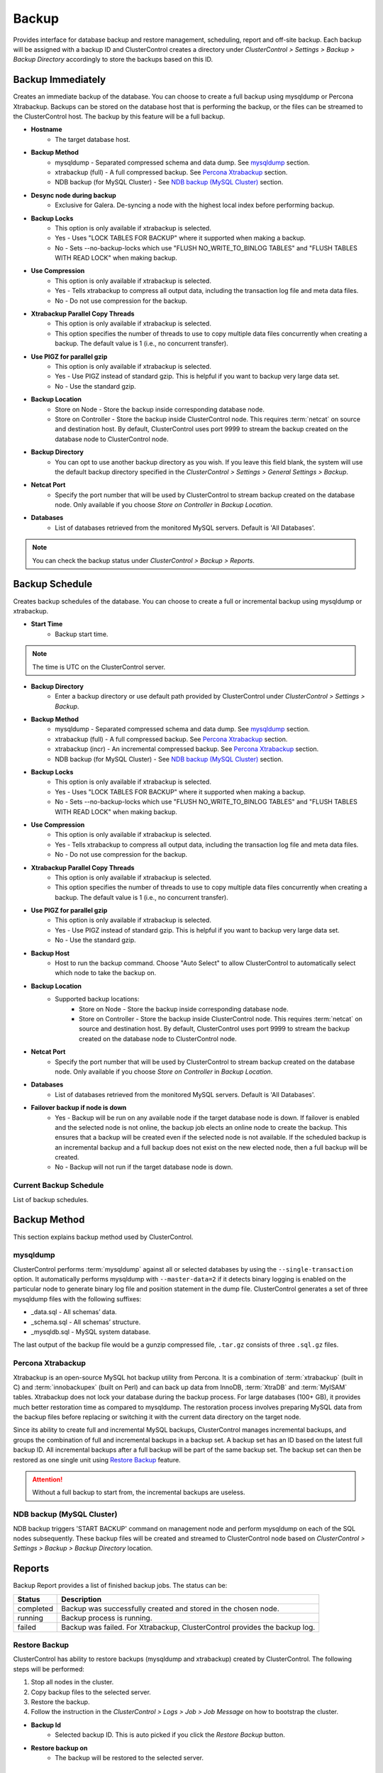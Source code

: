 Backup
-------

Provides interface for database backup and restore management, scheduling, report and off-site backup. Each backup will be assigned with a backup ID and ClusterControl creates a directory under *ClusterControl > Settings > Backup > Backup Directory* accordingly to store the backups based on this ID.

Backup Immediately
``````````````````

Creates an immediate backup of the database. You can choose to create a full backup using mysqldump or Percona Xtrabackup. Backups can be stored on the database host that is performing the backup, or the files can be streamed to the ClusterControl host. The backup by this feature will be a full backup. 

* **Hostname**
	- The target database host.

* **Backup Method**
	- mysqldump - Separated compressed schema and data dump. See `mysqldump`_ section.
	- xtrabackup (full) - A full compressed backup. See `Percona Xtrabackup`_ section.
	- NDB backup (for MySQL Cluster) - See `NDB backup (MySQL Cluster)`_ section.

* **Desync node during backup**
	- Exclusive for Galera. De-syncing a node with the highest local index before performing backup.
	
* **Backup Locks**
	- This option is only available if xtrabackup is selected. 
	- Yes - Uses "LOCK TABLES FOR BACKUP" where it supported when making a backup.
	- No - Sets --no-backup-locks which use "FLUSH NO_WRITE_TO_BINLOG TABLES" and "FLUSH TABLES WITH READ LOCK" when making backup.

* **Use Compression**
	- This option is only available if xtrabackup is selected.
	- Yes - Tells xtrabackup to compress all output data, including the transaction log file and meta data files.
	- No - Do not use compression for the backup.

* **Xtrabackup Parallel Copy Threads**
	- This option is only available if xtrabackup is selected.
	- This option specifies the number of threads to use to copy multiple data files concurrently when creating a backup. The default value is 1 (i.e., no concurrent transfer).

* **Use PIGZ for parallel gzip**
	- This option is only available if xtrabackup is selected.
	- Yes - Use PIGZ instead of standard gzip. This is helpful if you want to backup very large data set.
	- No - Use the standard gzip.	
	
* **Backup Location**
	- Store on Node - Store the backup inside corresponding database node.
	- Store on Controller - Store the backup inside ClusterControl node. This requires :term:`netcat` on source and destination host. By default, ClusterControl uses port 9999 to stream the backup created on the database node to ClusterControl node.

* **Backup Directory**
	- You can opt to use another backup directory as you wish. If you leave this field blank, the system will use the default backup directory specified in the *ClusterControl > Settings > General Settings > Backup*.
	
* **Netcat Port**
	- Specify the port number that will be used by ClusterControl to stream backup created on the database node. Only available if you choose *Store on Controller* in *Backup Location*.
	
* **Databases**
	- List of databases retrieved from the monitored MySQL servers. Default is 'All Databases'.
  
.. Note:: You can check the backup status under *ClusterControl > Backup > Reports*.

Backup Schedule
```````````````

Creates backup schedules of the database. You can choose to create a full or incremental backup using mysqldump or xtrabackup. 

* **Start Time**
	- Backup start time.

.. note:: The time is UTC on the ClusterControl server.

* **Backup Directory**
	- Enter a backup directory or use default path provided by ClusterControl under *ClusterControl > Settings > Backup*.

* **Backup Method**
	- mysqldump - Separated compressed schema and data dump. See `mysqldump`_ section.
	- xtrabackup (full) - A full compressed backup. See `Percona Xtrabackup`_ section.
	- xtrabackup (incr) - An incremental compressed backup. See `Percona Xtrabackup`_ section.
	- NDB backup (for MySQL Cluster) - See `NDB backup (MySQL Cluster)`_ section.

* **Backup Locks**
	- This option is only available if xtrabackup is selected. 
	- Yes - Uses "LOCK TABLES FOR BACKUP" where it supported when making a backup.
	- No - Sets --no-backup-locks which use "FLUSH NO_WRITE_TO_BINLOG TABLES" and "FLUSH TABLES WITH READ LOCK" when making backup.

* **Use Compression**
	- This option is only available if xtrabackup is selected.
	- Yes - Tells xtrabackup to compress all output data, including the transaction log file and meta data files.
	- No - Do not use compression for the backup.

* **Xtrabackup Parallel Copy Threads**
	- This option is only available if xtrabackup is selected.
	- This option specifies the number of threads to use to copy multiple data files concurrently when creating a backup. The default value is 1 (i.e., no concurrent transfer).

* **Use PIGZ for parallel gzip**
	- This option is only available if xtrabackup is selected.
	- Yes - Use PIGZ instead of standard gzip. This is helpful if you want to backup very large data set.
	- No - Use the standard gzip.
	
* **Backup Host**
	- Host to run the backup command. Choose "Auto Select" to allow ClusterControl to automatically select which node to take the backup on.

* **Backup Location**
	- Supported backup locations:
		- Store on Node - Store the backup inside corresponding database node.
		- Store on Controller - Store the backup inside ClusterControl node. This requires :term:`netcat` on source and destination host. By default, ClusterControl uses port 9999 to stream the backup created on the database node to ClusterControl node.

* **Netcat Port**
	- Specify the port number that will be used by ClusterControl to stream backup created on the database node. Only available if you choose *Store on Controller* in *Backup Location*.

* **Databases**
	- List of databases retrieved from the monitored MySQL servers. Default is 'All Databases'.
  
* **Failover backup if node is down**
	- Yes - Backup will be run on any available node if the target database node is down. If failover is enabled and the selected node is not online, the backup job elects an online node to create the backup. This ensures that a backup will be created even if the selected node is not available. If the scheduled backup is an incremental backup and a full backup does not exist on the new elected node, then a full backup will be created.
	- No - Backup will not run if the target database node is down.
  
Current Backup Schedule
.......................

List of backup schedules. 

Backup Method
`````````````

This section explains backup method used by ClusterControl.

mysqldump
.........

ClusterControl performs :term:`mysqldump` against all or selected databases by using the ``--single-transaction`` option. It automatically performs mysqldump with ``--master-data=2`` if it detects binary logging is enabled on the particular node to generate binary log file and position statement in the dump file. ClusterControl generates a set of three mysqldump files with the following suffixes:

* _data.sql - All schemas’ data.
* _schema.sql - All schemas’ structure.
* _mysqldb.sql - MySQL system database.

The last output of the backup file would be a gunzip compressed file, ``.tar.gz`` consists of three ``.sql.gz`` files.

Percona Xtrabackup
..................

Xtrabackup is an open-source MySQL hot backup utility from Percona. It is a combination of :term:`xtrabackup` (built in C) and :term:`innobackupex` (built on Perl) and can back up data from InnoDB, :term:`XtraDB` and :term:`MyISAM` tables. Xtrabackup does not lock your database during the backup process. For large databases (100+ GB), it provides much better restoration time as compared to mysqldump. The restoration process involves preparing MySQL data from the backup files before replacing or switching it with the current data directory on the target node.

Since its ability to create full and incremental MySQL backups, ClusterControl manages incremental backups, and groups the combination of full and incremental backups in a backup set. A backup set has an ID based on the latest full backup ID. All incremental backups after a full backup will be part of the same backup set. The backup set can then be restored as one single unit using `Restore Backup`_ feature.

.. Attention:: Without a full backup to start from, the incremental backups are useless.

NDB backup (MySQL Cluster)
..........................

NDB backup triggers 'START BACKUP' command on management node and perform mysqldump on each of the SQL nodes subsequently. These backup files will be created and streamed to ClusterControl node based on *ClusterControl > Settings > Backup > Backup Directory* location.

Reports
```````

Backup Report provides a list of finished backup jobs. The status can be:

========= ===========
Status    Description
========= ===========
completed Backup was successfully created and stored in the chosen node.
running   Backup process is running.
failed    Backup was failed. For Xtrabackup, ClusterControl provides the backup log.
========= ===========

Restore Backup
..............

ClusterControl has ability to restore backups (mysqldump and xtrabackup) created by ClusterControl. The following steps will be performed:

1. Stop all nodes in the cluster.
2. Copy backup files to the selected server.
3. Restore the backup.
4. Follow the instruction in the *ClusterControl > Logs > Job > Job Message* on how to bootstrap the cluster.

* **Backup Id**
	- Selected backup ID. This is auto picked if you click the *Restore Backup* button.

* **Restore backup on**
	- The backup will be restored to the selected server.

Restore External Backups
........................

Restore external backups created by user independently. The following steps will be performed:

1. Stop all nodes in the cluster.
2. Copy backup files to the selected server.
3. Restore the backup.
4. Follow the instruction in the *ClusterControl > Logs > Job > Job Message* on how to bootstrap the cluster.

.. Note:: Only ``xbstream``, ``xbstream.gz`` and ``.tar.gz`` extensions are supported. Note to prepare your external backup with one of these extensions beforehand.

* **Restore backup on**
	- The backup will be restored to the selected node.

* **Backup Method**
	- How the backup was created, either mysqldump or xtrabackup.

* **Specify path to backup**
	- The backup file path on ClusterControl node.

Online Storage
``````````````

Manage off-site database backups to AWS S3 or Glacier. This feature is not available for MySQL Cluster.

Backups
.......

Choose one or more backup files and click *Upload to AWS/S3* button to start uploading.

* **Select SSH Key**
	- Select existing on-premises key (if exists).

* **Add Key**
	- Open On-premises Credentials window to manage the SSH key. ClusterControl uses this key to access the node and retrieve the backup file. You can upload the same SSH key as specified at Settings > General Settings > SSH Identity.

* **AWS Key Pair**
	- Select existing AWS key pair (if exists).

* **Add AWS Key**
	- Open AWS Credentials window to manage your AWS key pair. ClusterControl uses this key to upload the backup to the chosen destination.

* **Upload to**
	- Choose the upload destination:
		- AWS S3 - Amazon Simple Storage Service.
		- AWS Glacier - A reliable, secure, and inexpensive service to backup and archive data. If you choose this option, you need to specify the AWS region for Glacier.

* **Upload backup as**
	- If you choose more than one backup files to upload, ClusterControl is able to upload them all separately or in a single tarball.

S3/Glacier Backups
..................

Retrieve backups from S3 and Glacier. From here, you can delete the selected backup remotely.

Glacier Jobs
............

Lists Glacier Jobs for a vault including jobs that are in-progress initiated by ClusterControl.
